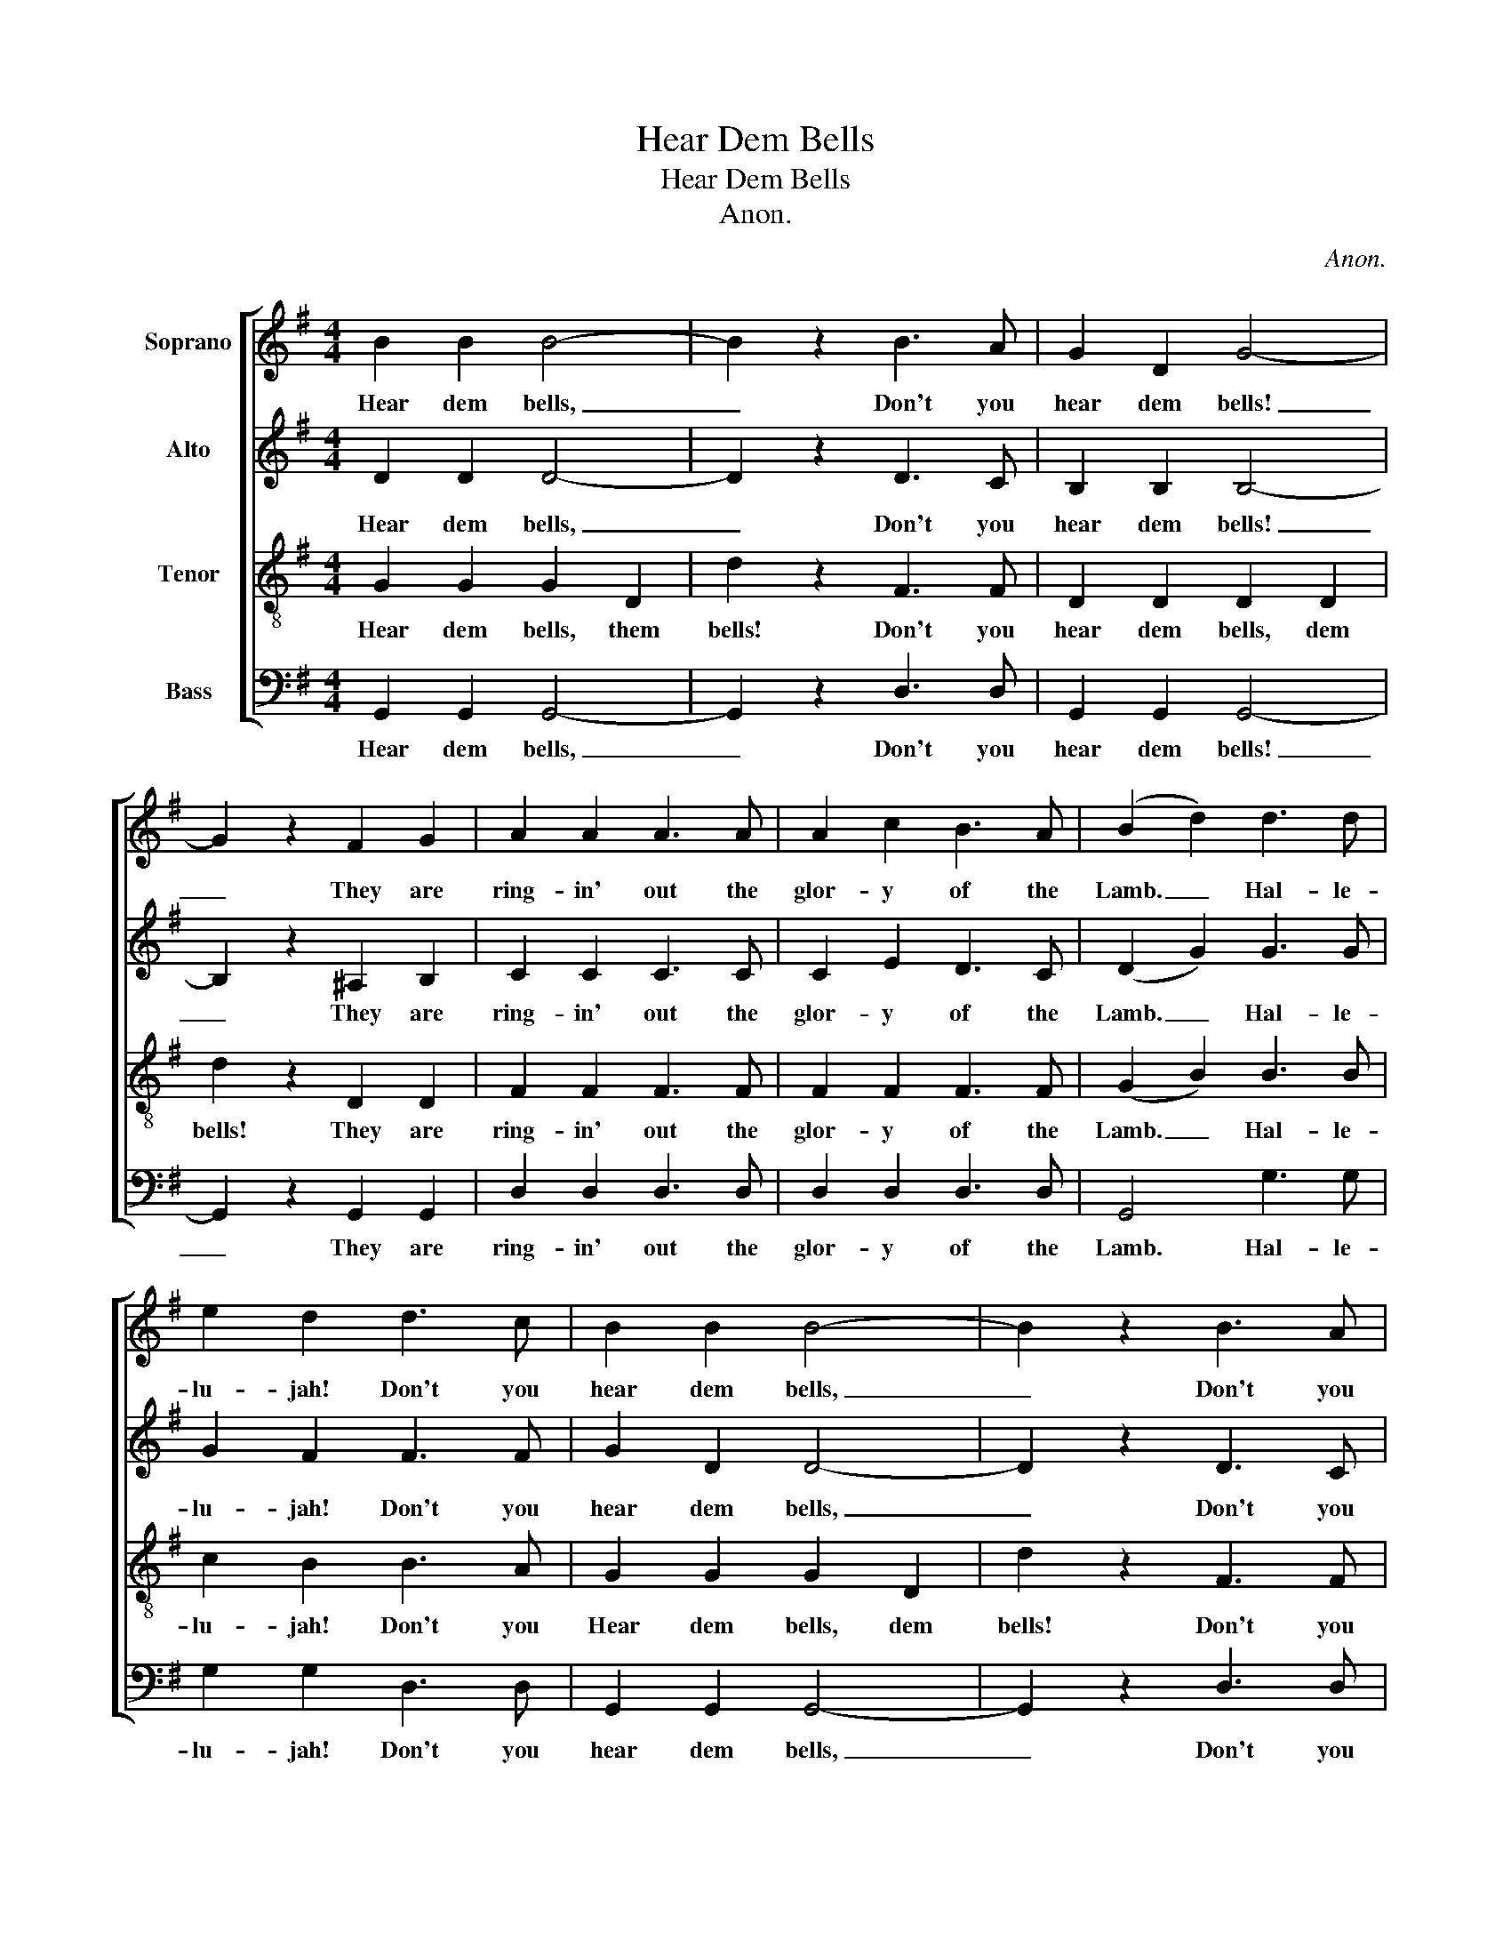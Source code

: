 X:1
T:Hear Dem Bells
T:Hear Dem Bells
T:Anon.
C:Anon.
%%score [ 1 2 3 4 ]
L:1/8
M:4/4
K:G
V:1 treble nm="Soprano"
V:2 treble nm="Alto"
V:3 treble-8 nm="Tenor"
V:4 bass nm="Bass"
V:1
 B2 B2 B4- | B2 z2 B3 A | G2 D2 G4- | G2 z2 F2 G2 | A2 A2 A3 A | A2 c2 B3 A | ((B2 d2)) d3 d | %7
w: Hear dem bells,|_ Don't you|hear dem bells!|_ They are|ring- in' out the|glor- y of the|Lamb. _ Hal- le-|
 e2 d2 d3 c | B2 B2 B4- | B2 z2 B3 A | G2 D2 G4- | G2 z2 F2 G2 | A2 A2 A3 A | A2 c2 B3 A | G8- | %15
w: lu- jah! Don't you|hear dem bells,|_ Don't you|hear dem bells?|_ They are|ring- in' out the|glor- y of the|Lamb.|
 G2 z2 z4 |] %16
w: _|
V:2
 D2 D2 D4- | D2 z2 D3 C | B,2 B,2 B,4- | B,2 z2 ^A,2 B,2 | C2 C2 C3 C | C2 E2 D3 C | (D2 G2) G3 G | %7
w: Hear dem bells,|_ Don't you|hear dem bells!|_ They are|ring- in' out the|glor- y of the|Lamb. _ Hal- le-|
 G2 F2 F3 F | G2 D2 D4- | D2 z2 D3 C | B,2 B,2 B,4- | B,2 z2 ^A,2 B,2 | C2 C2 C3 C | C2 E2 D3 C | %14
w: lu- jah! Don't you|hear dem bells,|_ Don't you|hear dem bells?|_ They are|ring- in' out the|glor- y of the|
 B,8- | B,2 z2 z4 |] %16
w: Lamb.|_|
V:3
 G2 G2 G2 D2 | d2 z2 F3 F | D2 D2 D2 D2 | d2 z2 D2 D2 | F2 F2 F3 F | F2 F2 F3 F | (G2 B2) B3 B | %7
w: Hear dem bells, them|bells! Don't you|hear dem bells, dem|bells! They are|ring- in' out the|glor- y of the|Lamb. _ Hal- le-|
 c2 B2 B3 A | G2 G2 G2 D2 | d2 z2 F3 F | D2 D2 D2 D2 | d2 z2 D2 D2 | F2 F2 F3 F | F2 F2 F3 F | %14
w: lu- jah! Don't you|Hear dem bells, dem|bells! Don't you|hear dem bells, dem|bells? They are|ring- in' out the|glor- y of the|
 D8- | D2 z2 z4 |] %16
w: Lamb.|_|
V:4
 G,,2 G,,2 G,,4- | G,,2 z2 D,3 D, | G,,2 G,,2 G,,4- | G,,2 z2 G,,2 G,,2 | D,2 D,2 D,3 D, | %5
w: Hear dem bells,|_ Don't you|hear dem bells!|_ They are|ring- in' out the|
 D,2 D,2 D,3 D, | G,,4 G,3 G, | G,2 G,2 D,3 D, | G,,2 G,,2 G,,4- | G,,2 z2 D,3 D, | %10
w: glor- y of the|Lamb. Hal- le-|lu- jah! Don't you|hear dem bells,|_ Don't you|
 G,,2 G,,2 G,,4- | G,,2 z2 G,,2 G,,2 | D,2 D,2 D,3 D, | D,2 D,2 D,3 D, | G,,8- | G,,2 z2 z4 |] %16
w: hear dem bells?|_ They are|ring- in' out the|glor- y of the|Lamb.|_|

